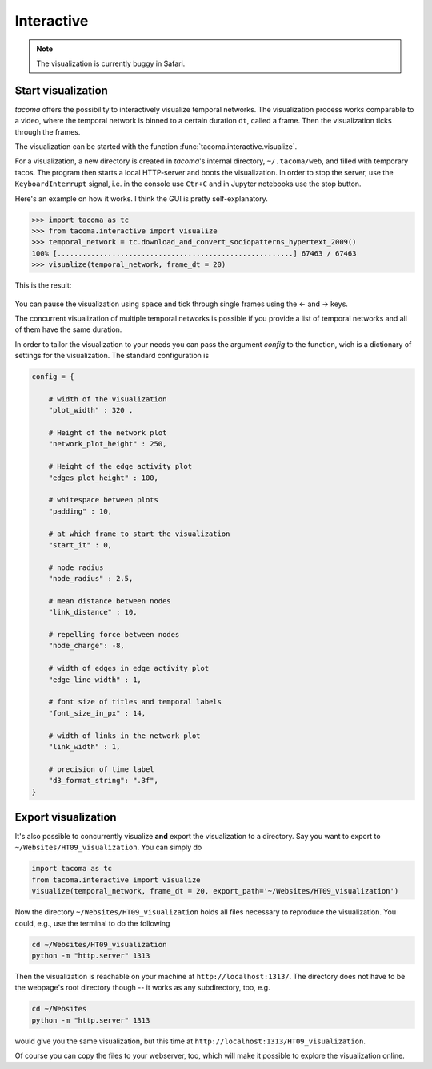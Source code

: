 Interactive
===========

.. note::

    The visualization is currently buggy in Safari.

Start visualization
-------------------

`tacoma` offers the possibility to interactively visualize temporal networks.
The visualization process works comparable to a video, where the temporal network
is binned to a certain duration ``dt``, called a frame. Then the visualization ticks
through the frames.

The visualization can be started with the function :func:`tacoma.interactive.visualize`.

For a visualization, a new directory is created in `tacoma`'s internal directory, ``~/.tacoma/web``,
and filled with temporary tacos. The program then starts a local HTTP-server
and boots the visualization. In order to stop the server, use the ``KeyboardInterrupt`` signal,
i.e. in the console use ``Ctr+C`` and in Jupyter notebooks use the stop button.

Here's an example on how it works. I think the GUI is pretty self-explanatory.

.. code:: python

   >>> import tacoma as tc
   >>> from tacoma.interactive import visualize
   >>> temporal_network = tc.download_and_convert_sociopatterns_hypertext_2009()
   100% [........................................................] 67463 / 67463
   >>> visualize(temporal_network, frame_dt = 20)

This is the result:

.. figure:: https://github.com/benmaier/tacoma/raw/master/img/ht09_extensive_example.gif
   :alt: visualization example

You can pause the visualization using ``space`` and tick through single frames using the ← and → keys.

The concurrent visualization of multiple temporal networks is possible if you
provide a list of temporal networks and all of them have the same duration.

In order to tailor the visualization to your needs you can pass the argument
`config` to the function, wich is a dictionary of settings for the visualization.
The standard configuration is


.. code:: python

    config = {

        # width of the visualization
        "plot_width" : 320 ,

        # Height of the network plot
        "network_plot_height" : 250,

        # Height of the edge activity plot
        "edges_plot_height" : 100,

        # whitespace between plots
        "padding" : 10,

        # at which frame to start the visualization
        "start_it" : 0,

        # node radius
        "node_radius" : 2.5,

        # mean distance between nodes
        "link_distance" : 10,

        # repelling force between nodes
        "node_charge": -8,

        # width of edges in edge activity plot
        "edge_line_width" : 1,

        # font size of titles and temporal labels
        "font_size_in_px" : 14,

        # width of links in the network plot
        "link_width" : 1,

        # precision of time label
        "d3_format_string": ".3f",
    }


Export visualization
--------------------

It's also possible to concurrently visualize **and** export the visualization to
a directory. Say you want to export to ``~/Websites/HT09_visualization``. You can
simply do

.. code:: python

   import tacoma as tc
   from tacoma.interactive import visualize
   visualize(temporal_network, frame_dt = 20, export_path='~/Websites/HT09_visualization')

Now the directory ``~/Websites/HT09_visualization`` holds all files necessary to
reproduce the visualization. You could, e.g., use the terminal to do the following

.. code:: bash

    cd ~/Websites/HT09_visualization
    python -m "http.server" 1313

Then the visualization is reachable on your machine at ``http://localhost:1313/``.
The directory does not have to be the webpage's root directory though -- it
works as any subdirectory, too, e.g.

.. code:: bash

    cd ~/Websites
    python -m "http.server" 1313

would give you the same visualization, but this time at ``http://localhost:1313/HT09_visualization``.

Of course you can copy the files to your webserver, too, which will make it possible to explore the
visualization online.

